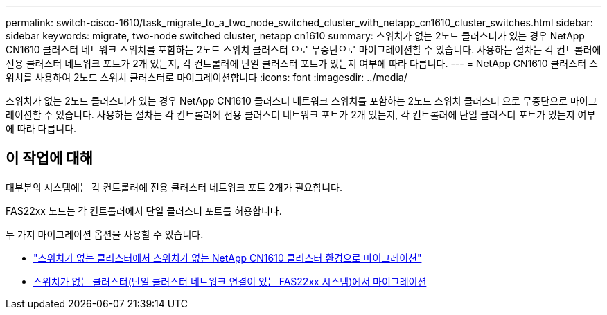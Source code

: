 ---
permalink: switch-cisco-1610/task_migrate_to_a_two_node_switched_cluster_with_netapp_cn1610_cluster_switches.html 
sidebar: sidebar 
keywords: migrate, two-node switched cluster, netapp cn1610 
summary: 스위치가 없는 2노드 클러스터가 있는 경우 NetApp CN1610 클러스터 네트워크 스위치를 포함하는 2노드 스위치 클러스터 으로 무중단으로 마이그레이션할 수 있습니다. 사용하는 절차는 각 컨트롤러에 전용 클러스터 네트워크 포트가 2개 있는지, 각 컨트롤러에 단일 클러스터 포트가 있는지 여부에 따라 다릅니다. 
---
= NetApp CN1610 클러스터 스위치를 사용하여 2노드 스위치 클러스터로 마이그레이션합니다
:icons: font
:imagesdir: ../media/


[role="lead"]
스위치가 없는 2노드 클러스터가 있는 경우 NetApp CN1610 클러스터 네트워크 스위치를 포함하는 2노드 스위치 클러스터 으로 무중단으로 마이그레이션할 수 있습니다. 사용하는 절차는 각 컨트롤러에 전용 클러스터 네트워크 포트가 2개 있는지, 각 컨트롤러에 단일 클러스터 포트가 있는지 여부에 따라 다릅니다.



== 이 작업에 대해

대부분의 시스템에는 각 컨트롤러에 전용 클러스터 네트워크 포트 2개가 필요합니다.

FAS22xx 노드는 각 컨트롤러에서 단일 클러스터 포트를 허용합니다.

두 가지 마이그레이션 옵션을 사용할 수 있습니다.

* link:task_migrate_from_a_switchless_cluster_to_a_switched_netapp_cn1610_cluster_environment.html["스위치가 없는 클러스터에서 스위치가 없는 NetApp CN1610 클러스터 환경으로 마이그레이션"]
* xref:task_migrate_from_a_switchless_cluster_fas22xx_systems_with_a_single_cluster_network_connection.adoc[스위치가 없는 클러스터(단일 클러스터 네트워크 연결이 있는 FAS22xx 시스템)에서 마이그레이션]

